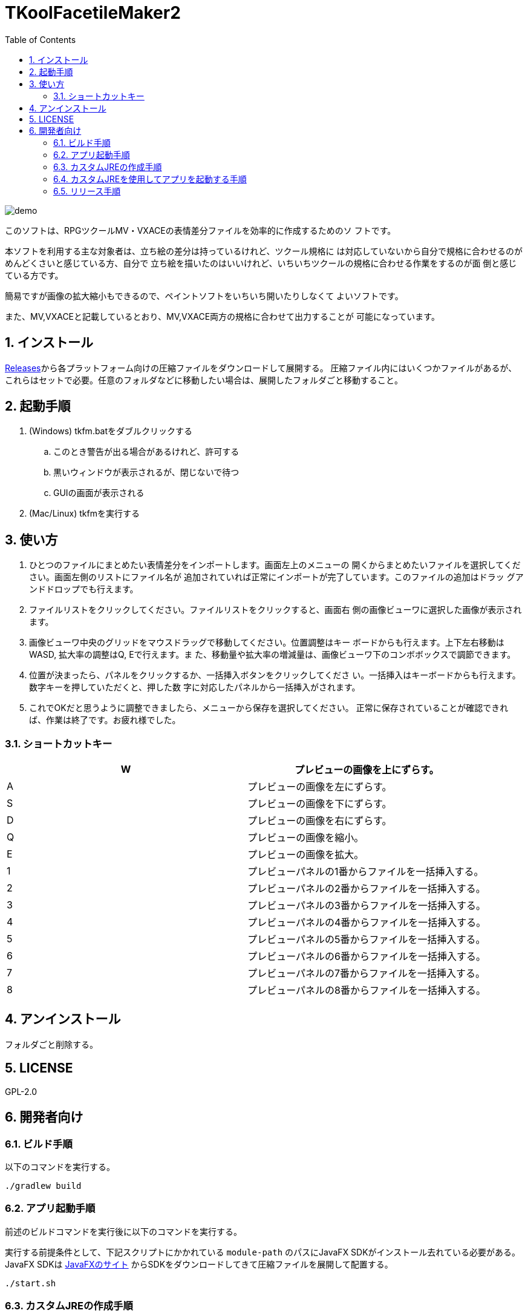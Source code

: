 = TKoolFacetileMaker2
:toc: left
:sectnums:

image::./docs/demo.gif[]

このソフトは、RPGツクールMV・VXACEの表情差分ファイルを効率的に作成するためのソ
フトです。

本ソフトを利用する主な対象者は、立ち絵の差分は持っているけれど、ツクール規格に
は対応していないから自分で規格に合わせるのがめんどくさいと感じている方、自分で
立ち絵を描いたのはいいけれど、いちいちツクールの規格に合わせる作業をするのが面
倒と感じている方です。

簡易ですが画像の拡大縮小もできるので、ペイントソフトをいちいち開いたりしなくて
よいソフトです。

また、MV,VXACEと記載しているとおり、MV,VXACE両方の規格に合わせて出力することが
可能になっています。

== インストール

https://github.com/jiro4989/TKoolFacetileMaker2/releases[Releases]から各プラットフォーム向けの圧縮ファイルをダウンロードして展開する。
圧縮ファイル内にはいくつかファイルがあるが、これらはセットで必要。任意のフォルダなどに移動したい場合は、展開したフォルダごと移動すること。

== 起動手順

. (Windows) tkfm.batをダブルクリックする
.. このとき警告が出る場合があるけれど、許可する
.. 黒いウィンドウが表示されるが、閉じないで待つ
.. GUIの画面が表示される
. (Mac/Linux) tkfmを実行する

== 使い方

1. ひとつのファイルにまとめたい表情差分をインポートします。画面左上のメニューの
   開くからまとめたいファイルを選択してください。画面左側のリストにファイル名が
   追加されていれば正常にインポートが完了しています。このファイルの追加はドラッ
   グアンドドロップでも行えます。

2. ファイルリストをクリックしてください。ファイルリストをクリックすると、画面右
   側の画像ビューワに選択した画像が表示されます。

3. 画像ビューワ中央のグリッドをマウスドラッグで移動してください。位置調整はキー
   ボードからも行えます。上下左右移動はWASD, 拡大率の調整はQ, Eで行えます。ま
   た、移動量や拡大率の増減量は、画像ビューワ下のコンボボックスで調節できます。

4. 位置が決まったら、パネルをクリックするか、一括挿入ボタンをクリックしてくださ
   い。一括挿入はキーボードからも行えます。数字キーを押していただくと、押した数
   字に対応したパネルから一括挿入がされます。

5. これでOKだと思うように調整できましたら、メニューから保存を選択してください。
   正常に保存されていることが確認できれば、作業は終了です。お疲れ様でした。

=== ショートカットキー

[options="header"]
|=========
|W|プレビューの画像を上にずらす。
|A|プレビューの画像を左にずらす。
|S|プレビューの画像を下にずらす。
|D|プレビューの画像を右にずらす。
|Q|プレビューの画像を縮小。
|E|プレビューの画像を拡大。
|1|プレビューパネルの1番からファイルを一括挿入する。
|2|プレビューパネルの2番からファイルを一括挿入する。
|3|プレビューパネルの3番からファイルを一括挿入する。
|4|プレビューパネルの4番からファイルを一括挿入する。
|5|プレビューパネルの5番からファイルを一括挿入する。
|6|プレビューパネルの6番からファイルを一括挿入する。
|7|プレビューパネルの7番からファイルを一括挿入する。
|8|プレビューパネルの8番からファイルを一括挿入する。
|=========

== アンインストール

フォルダごと削除する。

== LICENSE

GPL-2.0

== 開発者向け

=== ビルド手順

以下のコマンドを実行する。

[source,bash]
----
./gradlew build
----

=== アプリ起動手順

前述のビルドコマンドを実行後に以下のコマンドを実行する。

実行する前提条件として、下記スクリプトにかかれている `module-path`
のパスにJavaFX SDKがインストール去れている必要がある。 JavaFX SDKは
https://gluonhq.com/products/javafx/[JavaFXのサイト]
からSDKをダウンロードしてきて圧縮ファイルを展開して配置する。

[source,bash]
----
./start.sh
----

=== カスタムJREの作成手順

以下のコマンドを実行する。青果物としてjreディレクトリが作成される。

アプリが依存しているモジュールは `modules.txt` に記載。ここに追記するとスクリプトにも反映される。

実行する前提条件として、下記スクリプトにかかれている `module-path`
のパスにJavaFX JMODSがインストール去れている必要がある。 JavaFX JMODSは
前述のJavaFXのサイトにて配布されている。こちらをダウンロードしてきて、スクリプトに指定のパスに配置する。

[source,bash]
----
./link.sh
----

=== カスタムJREを使用してアプリを起動する手順

以下の手順を実施する。

* ビルド手順
* カスタムJRE作成手順

実施の後、以下のコマンドを実行する。

[source,bash]
----
./jre/bin/java -jar build/libs/tkfm.jar com.jiro4989.tkfm.Main
----

これで起動しなければ何かがおかしい。

=== リリース手順

リリースドラフトをpublishすると配布物がリリースされる。
リリースはすべてCI環境で行うため、環境を整える必要はない。

masterブランチが更新されるとGitHubActionsが走る。
masterでGitHubActionsが走ると、リリースのドラフトが作成される。
リリースドラフトをpublishすると、GitHubActionsが起動する。

タグを切ったときのGitHubActionsのワークフローでは、
前述のビルドとカスタムJRE作成と同様の処理が走る。

生成された各プラットフォーム向けの配布物をGitHubReleaseに添付する。

